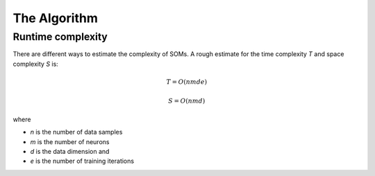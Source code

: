 The Algorithm
=============

Runtime complexity
------------------
There are different ways to estimate the complexity of SOMs. A rough estimate for the time complexity `T` and space complexity `S` is:

.. math::

    T = O(nmde)

    S = O(nmd)

where

* `n` is the number of data samples
* `m` is the number of neurons
* `d` is the data dimension and
* `e` is the number of training iterations